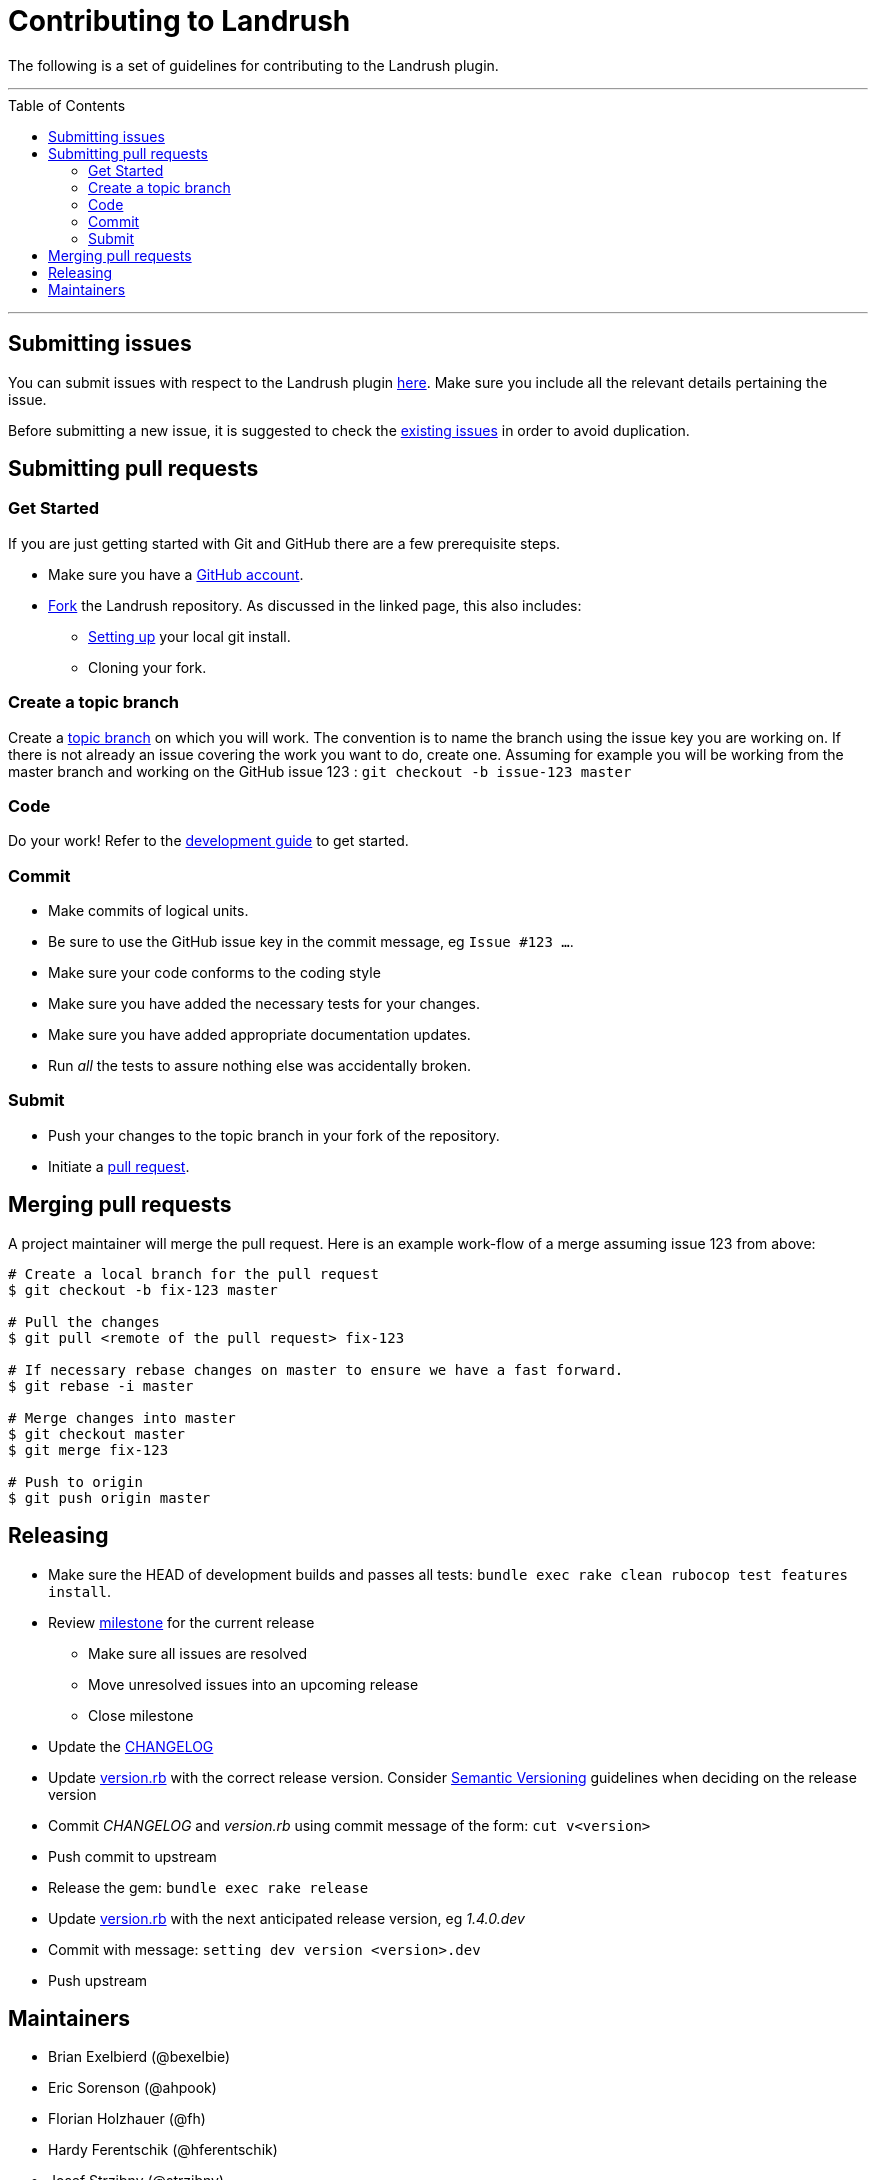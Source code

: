 = Contributing to Landrush
:toc:
:toc-placement!:

The following is a set of guidelines for contributing to the Landrush plugin.

'''
toc::[]
'''

== Submitting issues

You can submit issues with respect to the Landrush plugin
https://github.com/vagrant-landrush/landrush/issues[here].
Make sure you include all the relevant details pertaining the issue.

Before submitting a new issue, it is suggested to check the
https://github.com/vagrant-landrush/landrush/issues[existing issues] in order to avoid duplication.

== Submitting pull requests

=== Get Started

If you are just getting started with Git and GitHub there are a few
prerequisite steps.

* Make sure you have a https://github.com/signup/free[GitHub account].
* https://help.github.com/articles/fork-a-repo/[Fork] the
Landrush repository. As discussed in the linked page, this also includes:
** https://help.github.com/articles/set-up-git[Setting up] your local
git install.
** Cloning your fork.

=== Create a topic branch

Create a http://git-scm.com/book/en/Git-Branching-Branching-Workflows#Topic-Branches[topic branch]
on which you will work. The convention is to name the branch
using the issue key you are working on. If there is not already an issue
covering the work you want to do, create one. Assuming for example you
will be working from the master branch and working on the GitHub issue 123 : `git checkout -b issue-123 master`

=== Code

Do your work! Refer to the link:doc/Development.adoc#development[development guide] to get started.

=== Commit

* Make commits of logical units.
* Be sure to use the GitHub issue key in the commit message, eg `Issue #123 ...`.
* Make sure your code conforms to the coding style
* Make sure you have added the necessary tests for your changes.
* Make sure you have added appropriate documentation updates.
* Run _all_ the tests to assure nothing else was accidentally broken.

=== Submit

* Push your changes to the topic branch in your fork of the repository.
* Initiate a https://help.github.com/articles/using-pull-requests/[pull
request].

== Merging pull requests

A project maintainer will merge the pull request. Here is an example work-flow
of a merge assuming issue 123 from above:

-------------------------------------------------------------------------
# Create a local branch for the pull request
$ git checkout -b fix-123 master

# Pull the changes
$ git pull <remote of the pull request> fix-123

# If necessary rebase changes on master to ensure we have a fast forward.
$ git rebase -i master

# Merge changes into master
$ git checkout master
$ git merge fix-123

# Push to origin
$ git push origin master
-------------------------------------------------------------------------

== Releasing

* Make sure the HEAD of development builds and passes all tests:
  `bundle exec rake clean rubocop test features install`.
* Review https://github.com/vagrant-landrush/landrush/milestones[milestone] for the current release
** Make sure all issues are resolved
** Move unresolved issues into an upcoming release
** Close milestone
* Update the link:CHANGELOG.md[CHANGELOG]
* Update link:lib/landrush/version.rb[version.rb] with the correct
  release version. Consider http://semver.org/:[Semantic Versioning] guidelines
  when deciding on the release version
* Commit _CHANGELOG_ and _version.rb_ using commit message of the form:
  `cut v<version>`
* Push commit to upstream
* Release the gem: `bundle exec rake release`
* Update link:lib/landrush/version.rb[version.rb] with the next anticipated release version, eg _1.4.0.dev_
* Commit with message: `setting dev version <version>.dev`
* Push upstream

== Maintainers

* Brian Exelbierd (@bexelbie)
* Eric Sorenson (@ahpook)
* Florian Holzhauer (@fh)
* Hardy Ferentschik (@hferentschik)
* Josef Strzibny (@strzibny)
* Paul Hinze (@phinze)
* Reto Kaiser (@njam)
